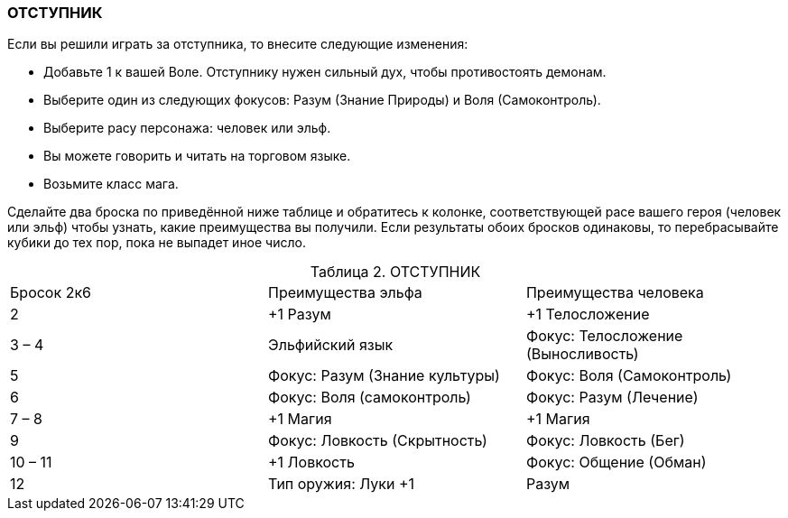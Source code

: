 === ОТСТУПНИК

Если вы решили играть за отступника, то внесите следующие изменения:

• Добавьте 1 к вашей Воле.
Отступнику нужен сильный дух, чтобы противостоять демонам.
• Выберите один из следующих фокусов: Разум (Знание Природы) и Воля (Самоконтроль).
• Выберите расу персонажа: человек или эльф.
• Вы можете говорить и читать на торговом языке.
• Возьмите класс мага.

Сделайте два броска по приведённой ниже таблице и обратитесь к колонке, соответствующей расе вашего героя (человек или эльф) чтобы узнать, какие преимущества вы получили.
Если результаты обоих бросков одинаковы, то перебрасывайте кубики до тех пор, пока не выпадет иное число.

[caption="Таблица 2. "]
.ОТСТУПНИК
|===
|Бросок 2к6| Преимущества эльфа| Преимущества человека
|2
|+1 Разум
|+1 Телосложение
|3 – 4
|Эльфийский язык
|Фокус: Телосложение (Выносливость)
|5
|Фокус: Разум (Знание культуры)
|Фокус: Воля (Самоконтроль)
|6
|Фокус: Воля (самоконтроль)
|Фокус: Разум (Лечение)
|7 – 8
|+1 Магия
|+1 Магия
|9
|Фокус: Ловкость (Скрытность)
|Фокус: Ловкость (Бег)
|10 – 11
|+1 Ловкость
|Фокус: Общение (Обман)
|12
|Тип оружия: Луки +1
|Разум
|===
